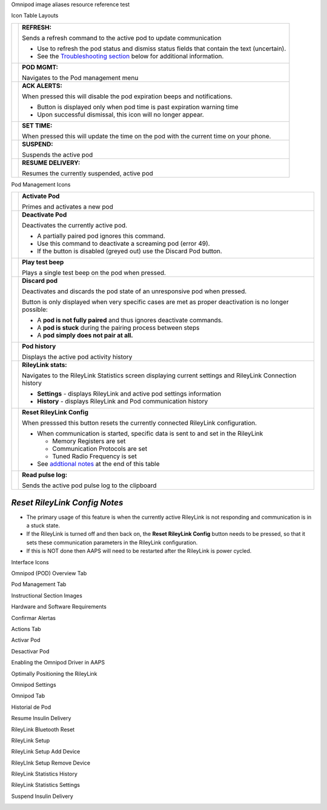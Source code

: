 ..
	Omnipod image aliases resource file for referencing images by name in the Omnipod RST documentation file

..
	Interface Icons

..
	Omnipod (POD) Overview Tab

.. |ack_alerts|                    image:: ICONS/omnipod_overview_ack_alerts.png
.. |pod_management|                image:: ICONS/omnipod_overview_pod_management.png
.. |refresh_pod_status|            image:: ICONS/omnipod_overview_refresh_pod_status.png
.. |resume|               	   image:: ICONS/omnipod_overview_resume.png
.. |set_time|                      image:: ICONS/omnipod_overview_set_time.png
.. |suspend|                       image:: ICONS/omnipod_overview_suspend.png

..
	Pod Management Tab

.. |activate_pod|                  image:: ICONS/omnipod_overview_pod_management_activate_pod.png
.. |deactivate_pod|                image:: ICONS/omnipod_overview_pod_management_deactivate_pod.png
.. |discard_pod|                   image:: ICONS/omnipod_overview_pod_management_discard_pod.png
.. |play_test_beep|                image:: ICONS/omnipod_overview_pod_management_play_test_beep.png
.. |pod_history|                   image:: ICONS/omnipod_overview_pod_management_pod_history.png
.. |pulse_log|                     image:: ICONS/omnipod_overview_pod_management_pulse_log.png
.. |reset_rileylink_config|        image:: ICONS/omnipod_overview_pod_management_reset_rileylink_config.png
.. |rileylink_stats|               image:: ICONS/omnipod_overview_pod_management_rileylink_stats.png


..
	Instructional Section Images
	
..
	Hardware and Software Requirements
.. |EmaLink|				image:: EmaLink.png
.. |LoopLink|				image:: LoopLink.png
.. |OrangeLink|				image:: OrangeLink.png	
.. |RileyLink|				image:: RileyLink.png	
.. |Android_phone|			image:: Android_phone.png	
.. |Omnipod_Pod|			image:: Omnipod_Pod.png

..
		Confirmar Alertas
.. |Acknowledge_Alerts_1|               image:: Acknowledge_Alerts_1.png
.. |Acknowledge_Alerts_2|               image:: Acknowledge_Alerts_2.png
.. |Acknowledge_Alerts_3|               image:: Acknowledge_Alerts_3.png
.. |Acknowledge_Alerts_4|               image:: Acknowledge_Alerts_4.png
.. |Acknowledge_Alerts_5|               image:: Acknowledge_Alerts_5.png

..
	Actions Tab
.. |Actions_Tab|                  	image:: Actions_Tab.png

..
	Activar Pod
.. |Activate_Pod_1|                     image:: Activate_Pod_1.png
.. |Activate_Pod_2|                     image:: Activate_Pod_2.png
.. |Activate_Pod_3|                     image:: Activate_Pod_3.png
.. |Activate_Pod_4|                     image:: Activate_Pod_4.png
.. |Activate_Pod_5|                     image:: Activate_Pod_5.png
.. |Activate_Pod_6|                     image:: Activate_Pod_6.png
.. |Activate_Pod_7|                     image:: Activate_Pod_7.png
.. |Activate_Pod_8|                     image:: Activate_Pod_8.png
.. |Activate_Pod_9|                     image:: Activate_Pod_9.png
.. |Activate_Pod_10|                    image:: Activate_Pod_10.png
.. |Activate_Pod_11|                    image:: Activate_Pod_11.png
.. |Activate_Pod_12|                    image:: Activate_Pod_12.png
.. |Activate_Pod_13|                    image:: Activate_Pod_13.png
.. |Activate_Pod_14|                    image:: Activate_Pod_14.png
.. |Activate_Pod_15|                    image:: Activate_Pod_15.png

..
	Desactivar Pod
.. |Deactivate_Pod_1|                   image:: Deactivate_Pod_1.png
.. |Deactivate_Pod_2|                   image:: Deactivate_Pod_2.png
.. |Deactivate_Pod_3|                   image:: Deactivate_Pod_3.png
.. |Deactivate_Pod_4|                   image:: Deactivate_Pod_4.png
.. |Deactivate_Pod_5|                   image:: Deactivate_Pod_5.png
.. |Deactivate_Pod_6|                   image:: Deactivate_Pod_6.png
.. |Deactivate_Pod_7|                   image:: Deactivate_Pod_7.png
.. |Deactivate_Pod_8|                   image:: Deactivate_Pod_8.png
.. |Deactivate_Pod_9|                   image:: Deactivate_Pod_9.png
.. |Deactivate_Pod_10|                  image:: Deactivate_Pod_10.png

..
	Enabling the Omnipod Driver in AAPS
.. |Enable_Omnipod_Driver_1|            image:: Enable_Omnipod_Driver_1.png
.. |Enable_Omnipod_Driver_2|            image:: Enable_Omnipod_Driver_2.png
.. |Enable_Omnipod_Driver_3|            image:: Enable_Omnipod_Driver_3.png
.. |Enable_Omnipod_Driver_4|            image:: Enable_Omnipod_Driver_4.png
.. |Enable_Omnipod_Driver_5|            image:: Enable_Omnipod_Driver_5.png

..
	Optimally Positioning the RileyLink and Omnipod pod
.. |Omnipod_pod_and_RileyLink_Position|	image:: Omnipod_pod_and_RileyLink_Position.png
.. |Toroid_w_CS|                  		image:: Toroid_w_CS.png

..
	Omnipod Settings
.. |Omnipod_Settings_1|                 image:: Omnipod_Settings_1.png
.. |Omnipod_Settings_2|                 image:: Omnipod_Settings_2.png
.. |Omnipod_Settings_3|                 image:: Omnipod_Settings_3.png

..
	Omnipod Tab
.. |Omnipod_Tab|                  	image:: Omnipod_Tab.png
.. |Omnipod_Tab_Pod_Management|         image:: Omnipod_Tab_Pod_Management.png

..
	Historial de Pod
.. |Pod_History_1|                  	image:: Pod_History_1.png
.. |Pod_History_2|                  	image:: Pod_History_2.png
.. |Pod_History_3|                  	image:: Pod_History_3.png
.. |Pod_History_4|                  	image:: Pod_History_4.png

..
	Resume Insulin Delivery
.. |Resume_Insulin_Delivery_1|          image:: Resume_Insulin_Delivery_1.png
.. |Resume_Insulin_Delivery_2|          image:: Resume_Insulin_Delivery_2.png
.. |Resume_Insulin_Delivery_3|          image:: Resume_Insulin_Delivery_3.png
.. |Resume_Insulin_Delivery_4|          image:: Resume_Insulin_Delivery_4.png

..
	RileyLink Bluetooth Reset
.. |RileyLink_Bluetooth_Reset_1|        image:: RileyLink_Bluetooth_Reset_1.png
.. |RileyLink_Bluetooth_Reset_2|        image:: RileyLink_Bluetooth_Reset_2.png
.. |RileyLink_Bluetooth_Reset_3|        image:: RileyLink_Bluetooth_Reset_3.png
.. |RileyLink_Bluetooth_Reset_4|        image:: RileyLink_Bluetooth_Reset_4.png
.. |RileyLink_Bluetooth_Reset_5|        image:: RileyLink_Bluetooth_Reset_5.png

..
	RileyLink Setup
.. |RileyLink_Setup_1|                  image:: RileyLink_Setup_1.png
.. |RileyLink_Setup_2|                  image:: RileyLink_Setup_2.png
.. |RileyLink_Setup_3|                  image:: RileyLink_Setup_3.png
.. |RileyLink_Setup_4|                  image:: RileyLink_Setup_4.png
.. |RileyLink_Setup_5|                  image:: RileyLink_Setup_5.png
.. |RileyLink_Setup_6|                  image:: RileyLink_Setup_6.png

..
	RileyLink Setup Add Device
.. |RileyLink_Setup_Add_1|                  image:: RileyLink_Setup_Add_1.png
.. |RileyLink_Setup_Add_2|                  image:: RileyLink_Setup_Add_2.png
.. |RileyLink_Setup_Add_3|                  image:: RileyLink_Setup_Add_3.png
.. |RileyLink_Setup_Add_4|                  image:: RileyLink_Setup_Add_4.png

..
	RileyLink Setup Remove Device
.. |RileyLink_Setup_Remove_1|                  image:: RileyLink_Setup_Remove_1.png
.. |RileyLink_Setup_Remove_2|                  image:: RileyLink_Setup_Remove_2.png
.. |RileyLink_Setup_Remove_3|                  image:: RileyLink_Setup_Remove_3.png
.. |RileyLink_Setup_Remove_4|                  image:: RileyLink_Setup_Remove_4.png

..
	RileyLink Statistics History
.. |RileyLink_Statistics_History_1|     image:: RileyLink_Statistics_History_1.png
.. |RileyLink_Statistics_History_2|     image:: RileyLink_Statistics_History_2.png
.. |RileyLink_Statistics_History_3|     image:: RileyLink_Statistics_History_3.png

..
	RileyLink Statistics Settings
.. |RileyLink_Statistics_Settings_1|    image:: RileyLink_Statistics_Settings_1.png
.. |RileyLink_Statistics_Settings_2|    image:: RileyLink_Statistics_Settings_2.png
.. |RileyLink_Statistics_Settings_3|    image:: RileyLink_Statistics_Settings_3.png

..
	Suspend Insulin Delivery
.. |Suspend_Insulin_Delivery_1|         image:: Suspend_Insulin_Delivery_1.png
.. |Suspend_Insulin_Delivery_2|         image:: Suspend_Insulin_Delivery_2.png
.. |Suspend_Insulin_Delivery_3|         image:: Suspend_Insulin_Delivery_3.png
.. |Suspend_Insulin_Delivery_4|         image:: Suspend_Insulin_Delivery_4.png


Omnipod image aliases resource reference test

Icon Table Layouts

.. table:: 

   ====================  ===========================================
   |refresh_pod_status|  **REFRESH:** 
   			 
			 Sends a refresh command to the active pod to update communication
			 
			 * Use to refresh the pod status and dismiss status fields that contain the text (uncertain).
			 * See the `Troubleshooting section <#troubleshooting>`__ below for additional information.

   |pod_management|   	 **POD MGMT:**

			 Navigates to the Pod management menu
   |ack_alerts|		 **ACK ALERTS:**
   			 
			 When pressed this will disable the pod expiration beeps and notifications. 
			 
			 * Button is displayed only when pod time is past expiration warning time
			 * Upon successful dismissal, this icon will no longer appear.
			 
   |set_time|		 **SET TIME:**
   
			 When pressed this will update the time on the pod with the current time on your phone.
   |suspend|  		 **SUSPEND:**
   
			 Suspends the active pod
   |resume| 		 **RESUME DELIVERY:**
   
			 Resumes the currently suspended, active pod
   ====================  ===========================================
 

Pod Management Icons

.. table:: 

   =========================  ===========================================
   |activate_pod|	      **Activate Pod**
   
   			      Primes and activates a new pod

   |deactivate_pod|	      **Deactivate Pod**
 
 			      Deactivates the currently active pod.
			 
		   	      *  A partially paired pod ignores this command.
			      *  Use this command to deactivate a screaming pod (error 49).
			      *  If the button is disabled (greyed out) use the Discard Pod button.

   |play_test_beep| 	      **Play test beep**
 
 			      Plays a single test beep on the pod when pressed.

   |discard_pod|	      **Discard pod**

			      Deactivates and discards the pod state of an unresponsive pod when pressed.
			      
			      Button is only displayed when very specific cases are met as proper deactivation is no longer possible:

			      * A **pod is not fully paired** and thus ignores deactivate commands.
			      * A **pod is stuck** during the pairing process between steps
	 		      * A **pod simply does not pair at all.**

   |pod_history| 	      **Pod history** 
   
   			      Displays the active pod activity history

   |rileylink_stats| 	      **RileyLink stats:**
   
   			      Navigates to the RileyLink Statistics screen displaying current settings and RileyLink Connection history

			      * **Settings** - displays RileyLink and active pod settings information
			      * **History** - displays RileyLink and Pod communication history

   |reset_rileylink_config|   **Reset RileyLink Config** 
   
   			      When presssed this button resets the currently connected RileyLink configuration. 
			      
			      * When communication is started, specific data is sent to and set in the RileyLink 
			      
			        - Memory Registers are set
				- Communication Protocols are set
				- Tuned Radio Frequency is set
				
			      * See `addtional notes <#reset-rileylink-config-notes>`__ at the end of this table

   |pulse_log|		      **Read pulse log:** 
    
    			      Sends the active pod pulse log to the clipboard
   =========================  ===========================================			    

*Reset RileyLink Config Notes*
~~~~~~~~~~~~~~~~~~~~~~~~~~~~~~

* The primary usage of this feature is when the currently active RileyLink is not responding and communication is in a stuck state.
* If the RileyLink is turned off and then back on, the **Reset RileyLink Config** button needs to be pressed, so that it sets these communication parameters in the RileyLink configuration.
* If this is NOT done then AAPS will need to be restarted after the RileyLink is power cycled.

Interface Icons


Omnipod (POD) Overview Tab

|ack_alerts|                  
|pod_management|              
|refresh_pod_status|          
|resume|             
|set_time|                    
|suspend|                     


Pod Management Tab

|activate_pod|                
|deactivate_pod|              
|discard_pod|                 
|play_test_beep|              
|pod_history|                 
|pulse_log|                   
|reset_rileylink_config|      
|rileylink_stats|             



Instructional Section Images

Hardware and Software Requirements

|EmaLink|

|LoopLink|

|OrangeLink|

|RileyLink|

|Android_phone|

|Omnipod_Pod|

Confirmar Alertas

|Acknowledge_Alerts_1|              
|Acknowledge_Alerts_2|              
|Acknowledge_Alerts_3|              
|Acknowledge_Alerts_4|              
|Acknowledge_Alerts_5|              


Actions Tab

|Actions_Tab|                  		


Activar Pod

|Activate_Pod_1|                    
|Activate_Pod_2|                    
|Activate_Pod_3|                    
|Activate_Pod_4|                    
|Activate_Pod_5|                    
|Activate_Pod_6|                    
|Activate_Pod_7|                    
|Activate_Pod_8|                    
|Activate_Pod_9|                    
|Activate_Pod_10|                   
|Activate_Pod_11|                   
|Activate_Pod_12|                   
|Activate_Pod_13|                   
|Activate_Pod_14|                   
|Activate_Pod_15|                   


Desactivar Pod

|Deactivate_Pod_1|                  
|Deactivate_Pod_2|                  
|Deactivate_Pod_3|                  
|Deactivate_Pod_4|                  
|Deactivate_Pod_5|                  
|Deactivate_Pod_6|                  
|Deactivate_Pod_7|                  
|Deactivate_Pod_8|                  
|Deactivate_Pod_9|                  
|Deactivate_Pod_10|                 


Enabling the Omnipod Driver in AAPS

|Enable_Omnipod_Driver_1|           
|Enable_Omnipod_Driver_2|           
|Enable_Omnipod_Driver_3|           
|Enable_Omnipod_Driver_4|           
|Enable_Omnipod_Driver_5|           


Optimally Positioning the RileyLink

|Omnipod_pod_and_RileyLink_Position|
|Toroid_w_CS|                  		


Omnipod Settings

|Omnipod_Settings_1|                
|Omnipod_Settings_2|                
|Omnipod_Settings_3|                


Omnipod Tab

|Omnipod_Tab|                  		
|Omnipod_Tab_Pod_Management|        


Historial de Pod

|Pod_History_1|                  	
|Pod_History_2|                  	
|Pod_History_3|                  	
|Pod_History_4|                  	


Resume Insulin Delivery

|Resume_Insulin_Delivery_1|         
|Resume_Insulin_Delivery_2|         
|Resume_Insulin_Delivery_3|         
|Resume_Insulin_Delivery_3|         


RileyLink Bluetooth Reset

|RileyLink_Bluetooth_Reset_1|       
|RileyLink_Bluetooth_Reset_2|       
|RileyLink_Bluetooth_Reset_3|       
|RileyLink_Bluetooth_Reset_4|       
|RileyLink_Bluetooth_Reset_5|       


RileyLink Setup

|RileyLink_Setup_1|                 
|RileyLink_Setup_2|                 
|RileyLink_Setup_3|                 
|RileyLink_Setup_4|                 
|RileyLink_Setup_5|                 
|RileyLink_Setup_6|  

RileyLink Setup Add Device

|RileyLink_Setup_Add_1|
|RileyLink_Setup_Add_2|
|RileyLink_Setup_Add_3|
|RileyLink_Setup_Add_4|

RileyLInk Setup Remove Device

|RileyLink_Setup_Remove_1|
|RileyLink_Setup_Remove_2|
|RileyLink_Setup_Remove_3|
|RileyLink_Setup_Remove_4|

RileyLink Statistics History

|RileyLink_Statistics_History_1|    
|RileyLink_Statistics_History_2|    
|RileyLink_Statistics_History_3|    


RileyLink Statistics Settings

|RileyLink_Statistics_Settings_1|   
|RileyLink_Statistics_Settings_2|   
|RileyLink_Statistics_Settings_3|   


Suspend Insulin Delivery

|Suspend_Insulin_Delivery_1|        
|Suspend_Insulin_Delivery_2|        
|Suspend_Insulin_Delivery_3|        
|Suspend_Insulin_Delivery_4|        

